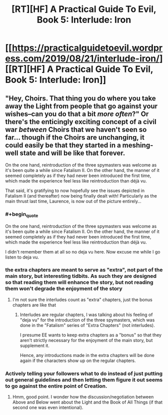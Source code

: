 #+TITLE: [RT][HF] A Practical Guide To Evil, Book 5: Interlude: Iron

* [[https://practicalguidetoevil.wordpress.com/2019/08/21/interlude-iron/][[RT][HF] A Practical Guide To Evil, Book 5: Interlude: Iron]]
:PROPERTIES:
:Author: grokkingStuff
:Score: 64
:DateUnix: 1566374767.0
:FlairText: RT
:END:

** "Hey, Choirs. That thing you do where you take away the Light from people that go against your wishes--can you do that a bit /more often/?" Or there's the enticingly exciting concept of a civil war /between/ Choirs that we haven't seen so far... though if the Choirs are unchanging, it could easily be that they started in a meshing-well state and will be like that forever.

On the one hand, reintroduction of the three spymasters was welcome as it's been quite a while since Fatalism II. On the other hand, the manner of it seemed completely as if they had never been introduced the first time, which made the experience feel less like reintroduction than déjà vu.

That said, it's gratifying to now hopefully see the issues depicted in Fatalism II (and thereafter) now being finally dealt with! Particularly as the main thrust last time, Laurence, is now out of the picture entirely...
:PROPERTIES:
:Author: MultipartiteMind
:Score: 17
:DateUnix: 1566394180.0
:END:

*** #+begin_quote
  On the one hand, reintroduction of the three spymasters was welcome as it's been quite a while since Fatalism II. On the other hand, the manner of it seemed completely as if they had never been introduced the first time, which made the experience feel less like reintroduction than déjà vu.
#+end_quote

I didn't remember them at all so no deja vu here. Now excuse me while I go listen to deja vu.
:PROPERTIES:
:Author: Jokey665
:Score: 10
:DateUnix: 1566395222.0
:END:


*** the extra chapters are meant to serve as "extra", not part of the main story, but interesting tidbits. As such they are designed so that reading them will enhance the story, but not reading them won't degrade the enjoyment of the story
:PROPERTIES:
:Author: cyberdsaiyan
:Score: 2
:DateUnix: 1566440947.0
:END:

**** I'm not sure the interludes count as "extra" chapters, just the bonus chapters are like that
:PROPERTIES:
:Author: Jarwain
:Score: 4
:DateUnix: 1566487591.0
:END:

***** Interludes are regular chapters, I was talking about his feeling of "deja vu" for the introduction of the three spymasters, which was done in the "Fatalism" series of "Extra Chapters" (not interludes).

I presume EE wants to keep extra chapters as a "bonus" so that they aren't strictly necessary for the enjoyment of the main story, but supplement it.

Hence, any introductions made in the extra chapters will be done again if the characters show up on the regular chapters.
:PROPERTIES:
:Author: cyberdsaiyan
:Score: 4
:DateUnix: 1566536965.0
:END:


*** Actively telling your followers what to do instead of just putting out general guidelines and then letting them figure it out seems to go against the entire point of Creation.
:PROPERTIES:
:Author: werafdsaew
:Score: 1
:DateUnix: 1566538618.0
:END:

**** Hmm, good point. I wonder how the discussion/negotiation between Above and Below went about the Light and the Book of All Things (if that second one was even intentional).
:PROPERTIES:
:Author: MultipartiteMind
:Score: 1
:DateUnix: 1566610313.0
:END:
